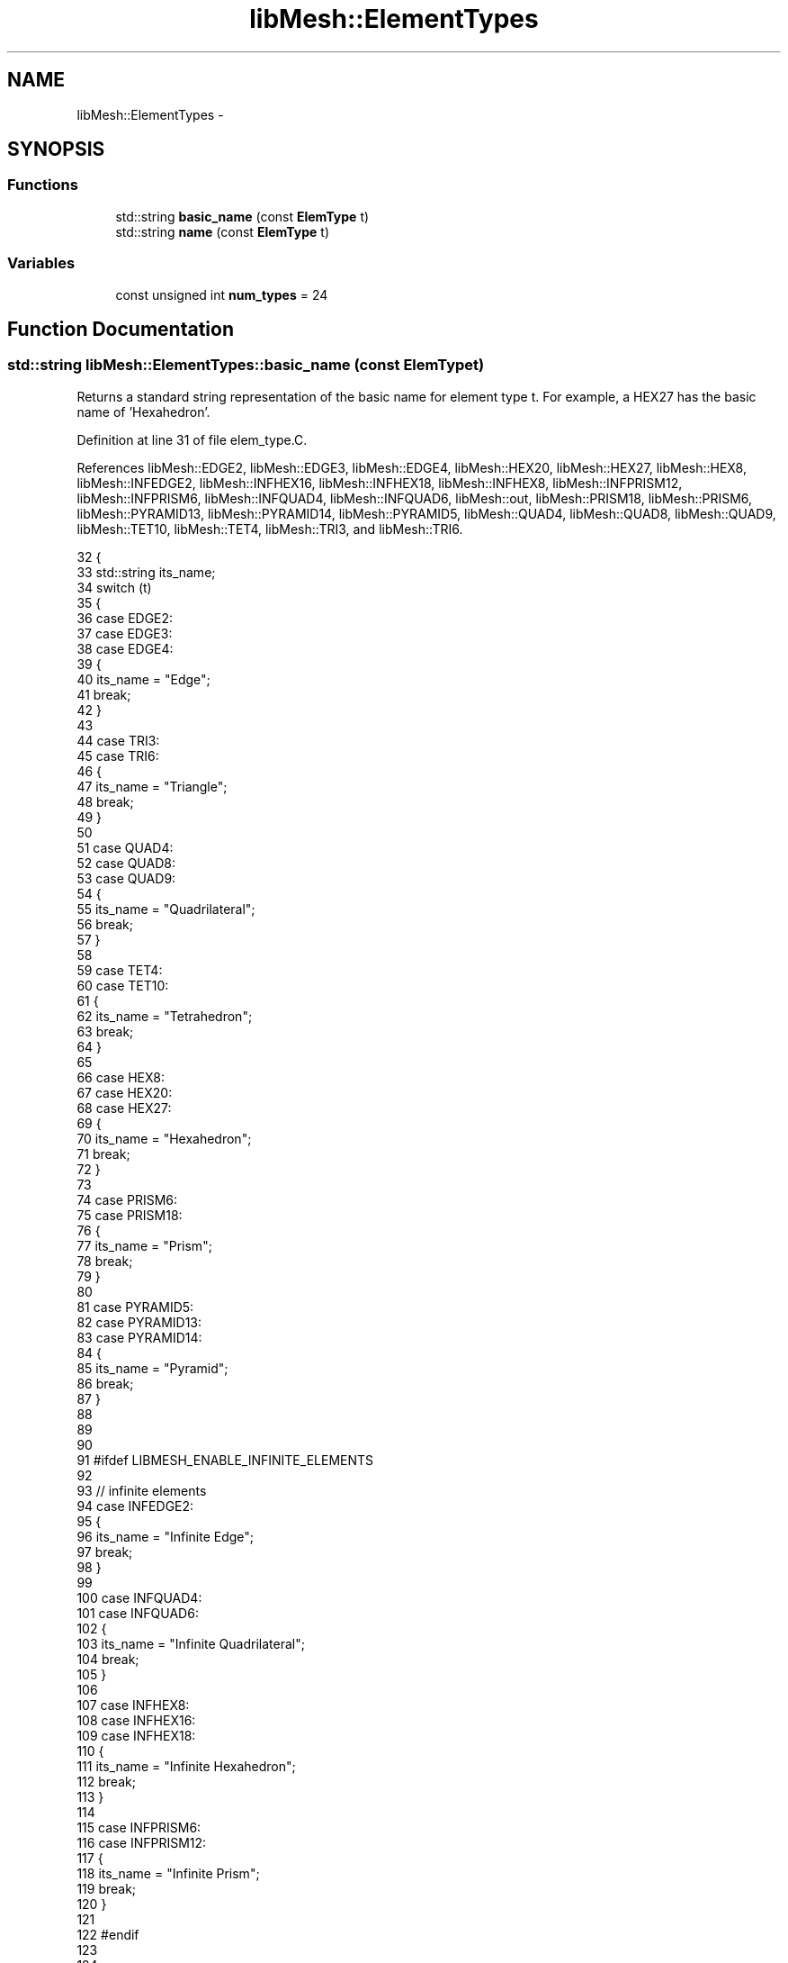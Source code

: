 .TH "libMesh::ElementTypes" 3 "Tue May 6 2014" "libMesh" \" -*- nroff -*-
.ad l
.nh
.SH NAME
libMesh::ElementTypes \- 
.SH SYNOPSIS
.br
.PP
.SS "Functions"

.in +1c
.ti -1c
.RI "std::string \fBbasic_name\fP (const \fBElemType\fP t)"
.br
.ti -1c
.RI "std::string \fBname\fP (const \fBElemType\fP t)"
.br
.in -1c
.SS "Variables"

.in +1c
.ti -1c
.RI "const unsigned int \fBnum_types\fP = 24"
.br
.in -1c
.SH "Function Documentation"
.PP 
.SS "std::string libMesh::ElementTypes::basic_name (const ElemTypet)"
Returns a standard string representation of the basic name for element type t\&. For example, a HEX27 has the basic name of 'Hexahedron'\&. 
.PP
Definition at line 31 of file elem_type\&.C\&.
.PP
References libMesh::EDGE2, libMesh::EDGE3, libMesh::EDGE4, libMesh::HEX20, libMesh::HEX27, libMesh::HEX8, libMesh::INFEDGE2, libMesh::INFHEX16, libMesh::INFHEX18, libMesh::INFHEX8, libMesh::INFPRISM12, libMesh::INFPRISM6, libMesh::INFQUAD4, libMesh::INFQUAD6, libMesh::out, libMesh::PRISM18, libMesh::PRISM6, libMesh::PYRAMID13, libMesh::PYRAMID14, libMesh::PYRAMID5, libMesh::QUAD4, libMesh::QUAD8, libMesh::QUAD9, libMesh::TET10, libMesh::TET4, libMesh::TRI3, and libMesh::TRI6\&.
.PP
.nf
32 {
33   std::string its_name;
34   switch (t)
35     {
36     case EDGE2:
37     case EDGE3:
38     case EDGE4:
39       {
40         its_name = "Edge";
41         break;
42       }
43 
44     case TRI3:
45     case TRI6:
46       {
47         its_name = "Triangle";
48         break;
49       }
50 
51     case QUAD4:
52     case QUAD8:
53     case QUAD9:
54       {
55         its_name = "Quadrilateral";
56         break;
57       }
58 
59     case TET4:
60     case TET10:
61       {
62         its_name = "Tetrahedron";
63         break;
64       }
65 
66     case HEX8:
67     case HEX20:
68     case HEX27:
69       {
70         its_name = "Hexahedron";
71         break;
72       }
73 
74     case PRISM6:
75     case PRISM18:
76       {
77         its_name = "Prism";
78         break;
79       }
80 
81     case PYRAMID5:
82     case PYRAMID13:
83     case PYRAMID14:
84       {
85         its_name = "Pyramid";
86         break;
87       }
88 
89 
90 
91 #ifdef LIBMESH_ENABLE_INFINITE_ELEMENTS
92 
93       // infinite elements
94     case INFEDGE2:
95       {
96         its_name = "Infinite Edge";
97         break;
98       }
99 
100     case INFQUAD4:
101     case INFQUAD6:
102       {
103         its_name = "Infinite Quadrilateral";
104         break;
105       }
106 
107     case INFHEX8:
108     case INFHEX16:
109     case INFHEX18:
110       {
111         its_name = "Infinite Hexahedron";
112         break;
113       }
114 
115     case INFPRISM6:
116     case INFPRISM12:
117       {
118         its_name = "Infinite Prism";
119         break;
120       }
121 
122 #endif
123 
124 
125     default:
126       {
127         libMesh::out << "Undefined element type!\&." << std::endl;
128         libmesh_error();
129       }
130     }
131   return its_name;
132 }
.fi
.SS "std::string libMesh::ElementTypes::name (const ElemTypet)"
Returns a standard string representation for the specific name of element type t\&. For example, HEX27 returns 'Hex 27'\&. 
.PP
Definition at line 135 of file elem_type\&.C\&.
.PP
References libMesh::EDGE2, libMesh::EDGE3, libMesh::EDGE4, libMesh::err, libMesh::HEX20, libMesh::HEX27, libMesh::HEX8, libMesh::INFEDGE2, libMesh::INFHEX16, libMesh::INFHEX18, libMesh::INFHEX8, libMesh::INFPRISM12, libMesh::INFPRISM6, libMesh::INFQUAD4, libMesh::INFQUAD6, libMesh::PRISM18, libMesh::PRISM6, libMesh::PYRAMID13, libMesh::PYRAMID14, libMesh::PYRAMID5, libMesh::QUAD4, libMesh::QUAD8, libMesh::QUAD9, libMesh::TET10, libMesh::TET4, libMesh::TRI3, and libMesh::TRI6\&.
.PP
.nf
136 {
137   std::string its_name;
138   switch (t)
139     {
140     case EDGE2:
141       {
142         its_name = "Edge 2";
143         break;
144       }
145 
146     case EDGE3:
147       {
148         its_name = "Edge 3";
149         break;
150       }
151 
152     case EDGE4:
153       {
154         its_name = "Edge 4";
155         break;
156       }
157 
158     case TRI3:
159       {
160         its_name = "Tri 3";
161         break;
162       }
163 
164     case TRI6:
165       {
166         its_name = "Tri 6";
167         break;
168       }
169 
170     case QUAD4:
171       {
172         its_name = "Quad 4";
173         break;
174       }
175 
176     case QUAD8:
177       {
178         its_name = "Quad 8";
179         break;
180       }
181 
182     case QUAD9:
183       {
184         its_name = "Quad 9";
185         break;
186       }
187 
188     case TET4:
189       {
190         its_name = "Tet 4";
191         break;
192       }
193 
194     case TET10:
195       {
196         its_name = "Tet 10";
197         break;
198       }
199 
200     case HEX8:
201       {
202         its_name = "Hex 8";
203         break;
204       }
205 
206     case HEX20:
207       {
208         its_name = "Hex 20";
209         break;
210       }
211 
212     case HEX27:
213       {
214         its_name = "Hex 27";
215         break;
216       }
217 
218     case PRISM6:
219       {
220         its_name = "Prism 6";
221         break;
222       }
223 
224     case PRISM18:
225       {
226         its_name = "Prism 8";
227         break;
228       }
229 
230     case PYRAMID5:
231       {
232         its_name = "Pyramid 5";
233         break;
234       }
235 
236     case PYRAMID13:
237       {
238         its_name = "Pyramid 13";
239         break;
240       }
241 
242     case PYRAMID14:
243       {
244         its_name = "Pyramid 14";
245         break;
246       }
247 
248 
249 
250 #ifdef LIBMESH_ENABLE_INFINITE_ELEMENTS
251 
252     case INFEDGE2:
253       {
254         its_name = "Infinite Edge 2";
255         break;
256       }
257 
258     case INFQUAD4:
259       {
260         its_name = "Infinite Quad 4";
261         break;
262       }
263 
264     case INFQUAD6:
265       {
266         its_name = "Infinite Quad 6";
267         break;
268       }
269 
270     case INFHEX8:
271       {
272         its_name = "Infinite Hex 8";
273         break;
274       }
275 
276     case INFHEX16:
277       {
278         its_name = "Infinite Hex 16";
279         break;
280       }
281 
282     case INFHEX18:
283       {
284         its_name = "Infinite Hex 18";
285         break;
286       }
287 
288     case INFPRISM6:
289       {
290         its_name = "Infinite Prism 6";
291         break;
292       }
293 
294     case INFPRISM12:
295       {
296         its_name = "Infinite Prism 12";
297         break;
298       }
299 
300 #endif
301 
302 
303 
304     default:
305       {
306         libMesh::err << "Undefined element type!\&." << std::endl;
307         libmesh_error();
308       }
309     }
310   return its_name;
311 }
.fi
.SH "Variable Documentation"
.PP 
.SS "const unsigned int libMesh::ElementTypes::num_types = 24"
The number of element types that are defined (INVALD_ELEM excluded)\&. You might have to update this if you add a new one! 
.PP
Definition at line 47 of file elem_type\&.h\&.
.SH "Author"
.PP 
Generated automatically by Doxygen for libMesh from the source code\&.
